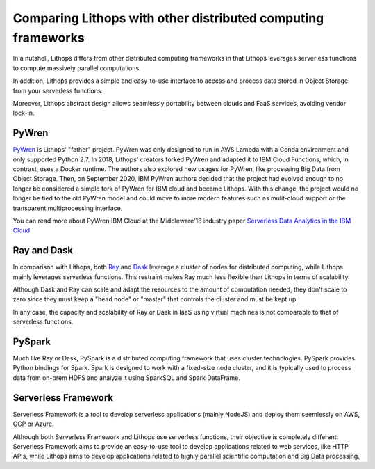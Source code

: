 Comparing Lithops with other distributed computing frameworks
=============================================================

In a nutshell, Lithops differs from other distributed computing frameworks in that Lithops leverages serverless
functions to compute massively parallel computations.

In addition, Lithops provides a simple and easy-to-use interface to access and process data stored in Object Storage
from your serverless functions.

Moreover, Lithops abstract design allows seamlessly portability between clouds and FaaS services, avoiding vendor
lock-in.

PyWren
------

.. image:: https://www.faasification.com/assets/img/tools/pywren-logo-big.png
   :align: center
   :width: 250


`PyWren <http://pywren.io/>`_  is Lithops' "father" project. PyWren was only designed to run in AWS Lambda with a
Conda environment and only supported Python 2.7. In 2018, Lithops' creators forked PyWren and adapted it to IBM Cloud
Functions, which, in contrast, uses a Docker runtime. The authors also explored new usages for PyWren, like processing Big Data from
Object Storage. Then, on September 2020, IBM PyWren authors decided that the project had evolved enough to no longer be
considered a simple fork of PyWren for IBM cloud and became Lithops. With this change, the project would no longer be
tied to the old PyWren model and could move to more modern features such as mulit-cloud support or the transparent
multiprocessing interface.

You can read more about PyWren IBM Cloud at the Middleware'18 industry paper `Serverless Data Analytics in the IBM Cloud <https://dl.acm.org/doi/10.1145/3284028.3284029>`_.

Ray and Dask
------------

.. image:: https://warehouse-camo.ingress.cmh1.psfhosted.org/98ae79911b7a91517ba16ef2dc7dc3b972214820/68747470733a2f2f6769746875622e636f6d2f7261792d70726f6a6563742f7261792f7261772f6d61737465722f646f632f736f757263652f696d616765732f7261795f6865616465725f6c6f676f2e706e67
   :align: center
   :width: 250

.. image:: https://docs.dask.org/en/stable/_images/dask_horizontal.svg
   :align: center
   :width: 250


In comparison with Lithops, both `Ray <https://ray.io/>`_ and `Dask <https://dask.org/>`_ leverage a cluster of nodes for distributed computing, while Lithops
mainly leverages serverless functions. This restraint makes Ray much less flexible than Lithops in terms of scalability.

Although Dask and Ray can scale and adapt the resources to the amount of computation needed, they don't scale to zero since
they must keep a "head node" or "master" that controls the cluster and must be kept up.

In any case, the capacity and scalability of Ray or Dask in IaaS using virtual machines is not comparable to that of serverless functions.

PySpark
-------

.. image:: https://upload.wikimedia.org/wikipedia/commons/thumb/f/f3/Apache_Spark_logo.svg/2560px-Apache_Spark_logo.svg.png
   :align: center
   :width: 250


Much like Ray or Dask, PySpark is a distributed computing framework that uses cluster technologies. PySpark provides Python bindings for Spark.
Spark is designed to work with a fixed-size node cluster, and it is typically used to process data from on-prem HDFS
and analyze it using SparkSQL and Spark DataFrame.


Serverless Framework
--------------------

.. image:: https://cdn.diegooo.com/media/20210606183353/serverless-framework-icon.png
   :align: center
   :width: 250


Serverless Framework is a tool to develop serverless applications (mainly NodeJS) and deploy them seemlessly on AWS, GCP
or Azure.

Although both Serverless Framework and Lithops use serverless functions, their objective is completely different:
Serverless Framework aims to provide an easy-to-use tool to develop applications related to web services, like HTTP APIs,
while Lithops aims to develop applications related to highly parallel scientific computation and Big Data processing.
